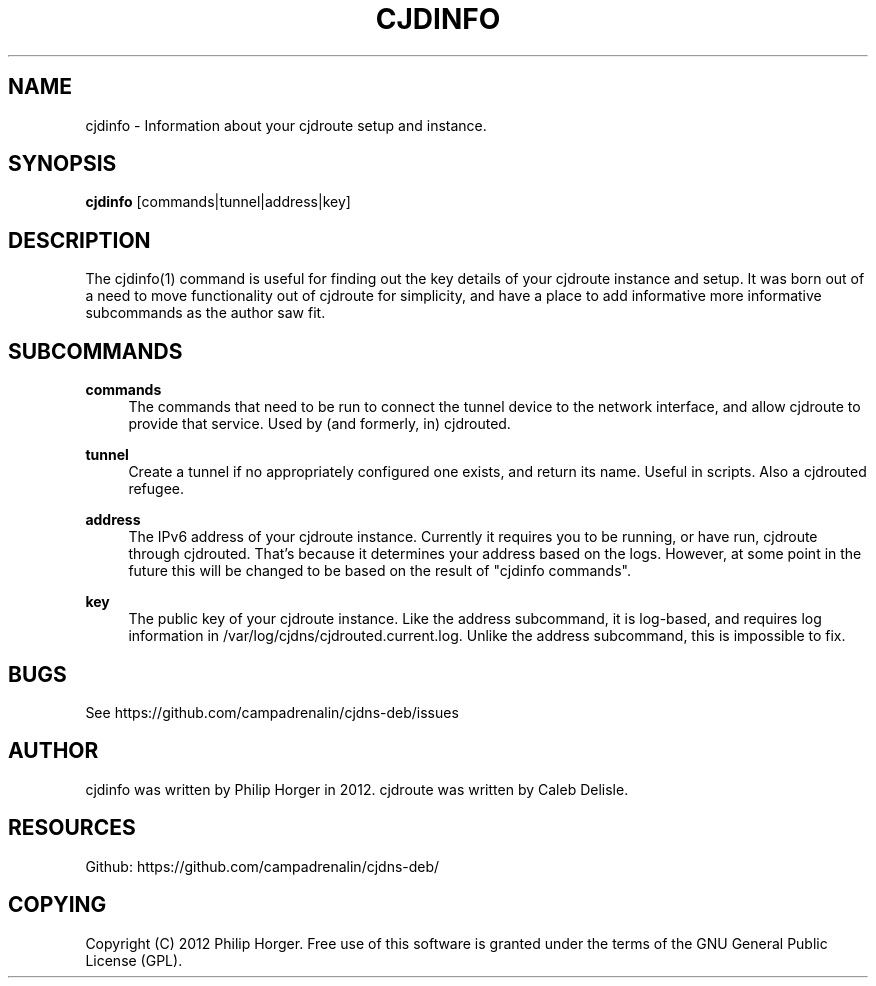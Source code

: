 '\" t
.\"     Title: cjdinfo
.\"    Author: [see the "AUTHOR" section]
.\" Generator: DocBook XSL Stylesheets v1.75.2 <http://docbook.sf.net/>
.\"      Date: 03/31/2012
.\"    Manual: \ \&
.\"    Source: \ \&
.\"  Language: English
.\"
.TH "CJDINFO" "1" "03/31/2012" "\ \&" "\ \&"
.\" -----------------------------------------------------------------
.\" * Define some portability stuff
.\" -----------------------------------------------------------------
.\" ~~~~~~~~~~~~~~~~~~~~~~~~~~~~~~~~~~~~~~~~~~~~~~~~~~~~~~~~~~~~~~~~~
.\" http://bugs.debian.org/507673
.\" http://lists.gnu.org/archive/html/groff/2009-02/msg00013.html
.\" ~~~~~~~~~~~~~~~~~~~~~~~~~~~~~~~~~~~~~~~~~~~~~~~~~~~~~~~~~~~~~~~~~
.ie \n(.g .ds Aq \(aq
.el       .ds Aq '
.\" -----------------------------------------------------------------
.\" * set default formatting
.\" -----------------------------------------------------------------
.\" disable hyphenation
.nh
.\" disable justification (adjust text to left margin only)
.ad l
.\" -----------------------------------------------------------------
.\" * MAIN CONTENT STARTS HERE *
.\" -----------------------------------------------------------------
.SH "NAME"
cjdinfo \- Information about your cjdroute setup and instance\&.
.SH "SYNOPSIS"
.sp
\fBcjdinfo\fR [commands|tunnel|address|key]
.SH "DESCRIPTION"
.sp
The cjdinfo(1) command is useful for finding out the key details of your cjdroute instance and setup\&. It was born out of a need to move functionality out of cjdroute for simplicity, and have a place to add informative more informative subcommands as the author saw fit\&.
.SH "SUBCOMMANDS"
.PP
\fBcommands\fR
.RS 4
The commands that need to be run to connect the tunnel device to the network interface, and allow cjdroute to provide that service\&. Used by (and formerly, in) cjdrouted\&.
.RE
.PP
\fBtunnel\fR
.RS 4
Create a tunnel if no appropriately configured one exists, and return its name\&. Useful in scripts\&. Also a cjdrouted refugee\&.
.RE
.PP
\fBaddress\fR
.RS 4
The IPv6 address of your cjdroute instance\&. Currently it requires you to be running, or have run, cjdroute through cjdrouted\&. That\(cqs because it determines your address based on the logs\&. However, at some point in the future this will be changed to be based on the result of "cjdinfo commands"\&.
.RE
.PP
\fBkey\fR
.RS 4
The public key of your cjdroute instance\&. Like the address subcommand, it is log\-based, and requires log information in /var/log/cjdns/cjdrouted\&.current\&.log\&. Unlike the address subcommand, this is impossible to fix\&.
.RE
.SH "BUGS"
.sp
See https://github\&.com/campadrenalin/cjdns\-deb/issues
.SH "AUTHOR"
.sp
cjdinfo was written by Philip Horger in 2012\&. cjdroute was written by Caleb Delisle\&.
.SH "RESOURCES"
.sp
Github: https://github\&.com/campadrenalin/cjdns\-deb/
.SH "COPYING"
.sp
Copyright (C) 2012 Philip Horger\&. Free use of this software is granted under the terms of the GNU General Public License (GPL)\&.
